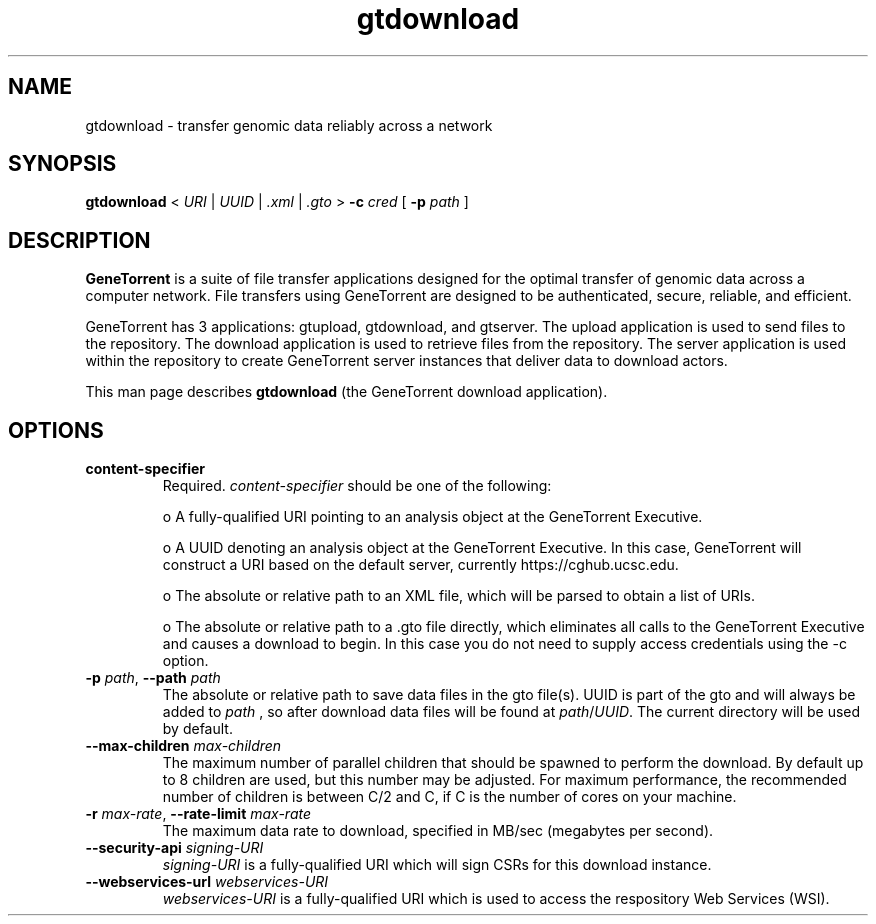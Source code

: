 .\" gtdownload man page
.if !\n(.g \{\
.	if !\w|\*(lq| \{\
.		ds lq ``
.		if \w'\(lq' .ds lq "\(lq
.	\}
.	if !\w|\*(rq| \{\
.		ds rq ''
.		if \w'\(rq' .ds rq "\(rq
.	\}
.\}
.ie t .ds Tx \s-1T\v'.4n'\h'-.1667'E\v'-.4n'\h'-.125'X\s0
. el  .ds Tx TeX
.de Id
. ds Yr \\$4
. substring Yr 0 3
. ds Mn \\$4
. substring Mn 5 6
. ds Dy \\$4
. substring Dy 8 9
. \" ISO 8601 date, complete format, extended representation
. ds Dt \\*(Yr-\\*(Mn-\\*(Dy
..
.TH gtdownload 1 
.hy 0
.
.SH NAME 
gtdownload \- transfer genomic data reliably across a network
.SH SYNOPSIS
.B gtdownload 
.I \fR<\fP URI \fR|\fP UUID \fR|\fP .xml \fR|\fP .gto \fR>\fP
.B -c 
.I cred
.B \fR[\fP -p 
.I path
.RB ] 
.SH DESCRIPTION
.B GeneTorrent
is a suite of file transfer applications designed for the optimal
transfer of genomic data across a computer network.  File transfers
using GeneTorrent are designed to be authenticated, secure, reliable,
and efficient.
.PP
GeneTorrent has 3 applications: gtupload, gtdownload, and gtserver.
The upload application is used to send files to the repository.
The download application is used to retrieve files from the repository.
The server application is used within the repository to create GeneTorrent
server instances that deliver data to download actors.
.PP
This man page describes 
.B gtdownload 
(the GeneTorrent download application).
.SH OPTIONS
.TP
.BI "content-specifier"
Required.
.I content-specifier
should be one of the following:
.IP
o\ A fully-qualified URI pointing to an analysis object at the
GeneTorrent Executive.
.IP
o\ A UUID denoting an analysis object at the GeneTorrent Executive.  In
this case, GeneTorrent will construct a URI based on the default
server, currently https://cghub.ucsc.edu.  
.IP
o\ The absolute or relative path to an XML file, which will be parsed
to obtain a list of URIs.
.IP
o\ The absolute or relative path to a .gto file directly, which
eliminates all calls to the GeneTorrent Executive and causes a
download to begin.  In this case you do not need to supply access
credentials using the -c option.
.TP
.BI \-p " path" "\fR,\fP \-\^\-path" " path"
The absolute or relative path to save data files in the gto file(s).
UUID is part of the gto and will always be added to
.I path
, so after download data files will be found at
.I path\fR/\fPUUID\fR.\fP
The current directory will be used by default.
.TP
.BI \-\^\-max-children " max-children"
The maximum number of parallel children that should be spawned to
perform the download.  By default up to 8 children are used, but this
number may be adjusted.  For maximum performance, the recommended
number of children is between C/2 and C, if C is the number of cores
on your machine.
.TP
.BI \-r " max-rate" "\fR,\fP \-\^\-rate-limit" " max-rate"
The maximum data rate to download, specified in MB/sec (megabytes per second).
.TP
.BI \-\^\-security-api " signing-URI"
.I signing-URI
is a fully-qualified URI which will sign CSRs for this download instance.
.TP
.BI \-\^\-webservices-url " webservices-URI"
.I webservices-URI
is a fully-qualified URI which is used to access the respository Web Services (WSI).
